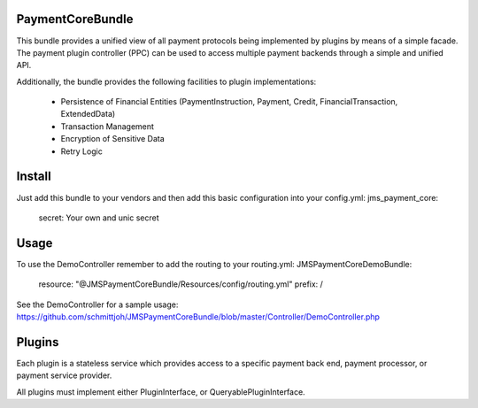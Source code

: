 Payment\CoreBundle
==================
This bundle provides a unified view of all payment protocols being implemented 
by plugins by means of a simple facade. The payment plugin controller (PPC) can
be used to access multiple payment backends through a simple and unified API.

Additionally, the bundle provides the following facilities to plugin implementations:

  * Persistence of Financial Entities (PaymentInstruction, Payment, Credit,
    FinancialTransaction, ExtendedData)
  * Transaction Management
  * Encryption of Sensitive Data
  * Retry Logic

Install
=======

Just add this bundle to your vendors and then add this basic configuration into your config.yml: 
jms_payment_core:
    secret: Your own and unic secret

Usage
=====
To use the DemoController remember to add the routing to your routing.yml:
JMSPaymentCoreDemoBundle:
    resource: "@JMSPaymentCoreBundle/Resources/config/routing.yml"
    prefix:   /

See the DemoController for a sample usage:
https://github.com/schmittjoh/JMSPaymentCoreBundle/blob/master/Controller/DemoController.php


Plugins
=======
Each plugin is a stateless service which provides access to a specific payment 
back end, payment processor, or payment service provider.

All plugins must implement either PluginInterface, or QueryablePluginInterface.